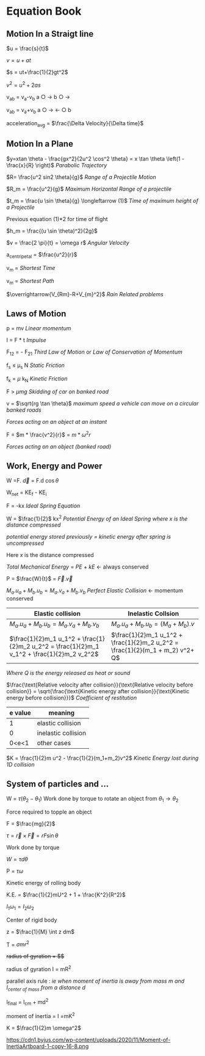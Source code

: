 * Equation Book

** Motion In a Straigt line

$u = \frac{s}{t}$

$v = u+at$

$s = ut+\frac{1}{2}gt^2$

$v^2 = u^2+2as$

v_{ab} = v_{a}-v_{b}
a $\bigcirc$ $\longrightarrow$  b $\bigcirc$ $\longrightarrow$

v_{ab} = v_{a}+v_{b}
a $\bigcirc$ $\longrightarrow$  $\longleftarrow$ $\bigcirc$ b

acceleration_{avg} = $\frac{\Delta Velocity}{\Delta time}$

** Motion In a Plane

$y=xtan \theta - \frac{gx^2}{2u^2 \cos^2 \theta} = x \tan \theta \left(1 - \frac{x}{R} \right)$
/Parabolic Trajectory/

$R= \frac{u^2 sin2 \theta}{g}$
/Range of a Projectile Motion/

$R_m = \frac{u^2}{g}$
/Maximum Horizontal Range of a projectile/

$t_m = \frac{u \sin \theta}{g} \longleftarrow (1)$ 
/Time of maximum height of a Projectile/

Previous equation (1)*2 for time of flight

$h_m = \frac{(u \sin \theta)^2}{2g}$

$v = \frac{2 \pi}{t} = \omega r$
/Angular Velocity/

a_{centripetal} = $\frac{u^2}{r}$

v_{m} = \sqrt{v_{mR}^{2}+v_{R}^{2} }
/Shortest Time/

v_{m} = \sqrt{v_{mR}^{2}+v_{R}^{2} }
/Shortest Path/

$\overrightarrow{V_{Rm}-R+V_{m}^2}$
/Rain Related problems/

[[https://d223we85878hn.cloudfront.net/ab3db4e1-14d6-4d45-8920-24eb18689a1f_640w.jpeg]]

** Laws of Motion

p = mv
/Linear momentum/

I = F * t
/Impulse/

F_{12} = - F_{21}
/Third Law of Motion/ or /Law of Conservation of Momentum/

f_{s} $\le$ \mu_{s} N
/Static Friction/

f_{k} = $\mu$ k_{N}
/Kinetic Friction/

F > $\mu mg$
/Skidding of car on banked road/

v = $\sqrt{rg \tan \theta}$
/maximum speed a vehicle can move on a circular banked roads/

[[https://d223we85878hn.cloudfront.net/b4708187-0534-4dd6-90c7-0f2c5c472bf1_640w.jpeg]]
/Forces acting on an object at an instant/

F = $m * \frac{v^2}{r}$ = $m * \omega^2 r$

[[https://d223we85878hn.cloudfront.net/4ba45526-6972-4c0f-be4f-8b4b8cfcd6f3_640w.jpeg]]
/Forces acting on an object (banked road)/

** Work, Energy and Power

W =F. $\overrightarrow{d}$ = F.d $\cos \theta$

W_{net} = KE_{f} - KE_{i}

F = -kx
/Ideal Spring Equation/

W = $\frac{1}{2}$ kx^{2}
/Potential Energy of an Ideal Spring where $x$ is the distance compressed/

/potential energy stored previously = kinetic energy after spring is uncompressed/

Here $x$ is the distance compressed

/Total Mechanical Energy/ = /PE/ + /kE/ $\longleftarrow$ always conserved

P = $\frac{W}{t}$ = $\overrightarrow{F}.\overrightarrow{v}$

$M_a.u_a + M_b.u_b  =  M_a.v_a + M_b.v_b$
/Perfect Elastic Collision/ $\longleftarrow$ momentum conserved

| Elastic collision | Inelastic Collsion |
|-+-|
| $M_a.u_a + M_b.u_b  =  M_a.v_a + M_b.v_b$ | $M_a.u_a + M_b.u_b  =  (M_a + M_b).v$ |
| $\frac{1}{2}m_1 u_1^2 + \frac{1}{2}m_2 u_2^2 = \frac{1}{2}m_1 v_1^2 + \frac{1}{2}m_2 v_2^2$ | $\frac{1}{2}m_1 u_1^2 + \frac{1}{2}m_2 u_2^2 = \frac{1}{2}(m_1 + m_2) v^2+ Q$ |
/Where Q is the energy released as heat or sound/

$\frac{\text{Relative velocity after collision}}{\text{Relative velocity before collision}} = \sqrt{\frac{\text{Kinetic energy after collision}}{\text{Kinetic energy before collision}}}$
/Coefficient of restitution/
| e value | meaning |
|-+-|
|1|elastic collision|
|0|inelastic collision|
|0<e<1| other cases|

$K = \frac{1}{2}m u^2 - \frac{1}{2}(m_1+m_2)v^2$
/Kinetic Energy lost during 1D collision/

** System of particles and ...

W = $\tau (\theta_2 - \theta_1)$
Work done by torque to rotate an object from $\theta_1 \longrightarrow \theta_2$

Force required to topple an object

F = $\frac{mg}{2}$

$\tau = \overrightarrow{r}\times \overrightarrow{F} = rF \sin \theta$

Work done by torque

$W = \tau d \theta$

P = $\tau \omega$

Kinetic energy of rolling body

K.E. = $\frac{1}{2}mU^2 + 1 + \frac{K^2}{R^2}$

$I_1 \omega_1 = I_2 \omega_2$

Center of rigid body

z = $\frac{1}{M} \int z dm$

T =  $\sigma mr^2$

+radius of gyration = $\sqrt{\frac{I}{M}}$+

radius of gyration I = mR^{2}

parallel axis rule : /ie when moment of inertia is away from mass m and I_{center of mass} from a distance d/

I_{final} = I_{cm} + md^{2}

moment of inertia = I =mK^{2}

K = $\frac{1}{2}m \omega^2$

[[https://d223we85878hn.cloudfront.net/4a1300f0-8ffc-4e66-98d6-d69d8d9a83aa_640w.jpeg]]

https://cdn1.byjus.com/wp-content/uploads/2020/11/Moment-of-InertiaArtboard-1-copy-16-8.png
